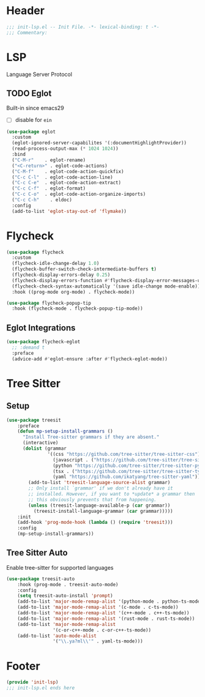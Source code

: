 * Header
#+begin_src emacs-lisp
  ;;; init-lsp.el -- Init File. -*- lexical-binding: t -*-
  ;;; Commentary:

#+end_src

* LSP
Language Server Protocol

** TODO Eglot
Built-in since emacs29
- [ ] disable for =ein=
#+begin_src emacs-lisp
  (use-package eglot
    :custom
    (eglot-ignored-server-capabilites '(:documentHighlightProvider))
    (read-process-output-max (* 1024 1024))
    :bind
    ("C-M-r"	. eglot-rename)
    ("<C-return>" . eglot-code-actions)
    ("C-M-f"	. eglot-code-action-quickfix)
    ("C-c C-l"	. eglot-code-action-line)
    ("C-c C-e"	. eglot-code-action-extract)
    ("C-c C-f"	. eglot-format)
    ("C-c C-o"	. eglot-code-action-organize-imports)
    ("C-c C-h"    . eldoc)
    :config
    (add-to-list 'eglot-stay-out-of 'flymake))

#+end_src


* Flycheck

#+begin_src emacs-lisp
  (use-package flycheck
    :custom
    (flycheck-idle-change-delay 1.0)
    (flycheck-buffer-switch-check-intermediate-buffers t)
    (flycheck-display-errors-delay 0.25)
    (flycheck-display-errors-function #'flycheck-display-error-messages-unless-error-list)
    (flycheck-check-syntax-automatically '(save idle-change mode-enable))
    :hook ((prog-mode org-mode) . flycheck-mode))

  (use-package flycheck-popup-tip
    :hook (flycheck-mode . flycheck-popup-tip-mode))
#+end_src

** Eglot Integrations
#+begin_src emacs-lisp
  (use-package flycheck-eglot
    ;; :demand t
    :preface
    (advice-add #'eglot-ensure :after #'flycheck-eglot-mode))
#+end_src


* Tree Sitter
** Setup
#+begin_src emacs-lisp
  (use-package treesit
      :preface
      (defun mp-setup-install-grammars ()
        "Install Tree-sitter grammars if they are absent."
        (interactive)
        (dolist (grammar
                 '((css "https://github.com/tree-sitter/tree-sitter-css")
                   (javascript . ("https://github.com/tree-sitter/tree-sitter-javascript" "master" "src"))
                   (python "https://github.com/tree-sitter/tree-sitter-python")
                   (tsx . ("https://github.com/tree-sitter/tree-sitter-typescript" "master" "tsx/src"))
                   (yaml "https://github.com/ikatyang/tree-sitter-yaml")))
          (add-to-list 'treesit-language-source-alist grammar)
          ;; Only install `grammar' if we don't already have it
          ;; installed. However, if you want to *update* a grammar then
          ;; this obviously prevents that from happening.
          (unless (treesit-language-available-p (car grammar))
            (treesit-install-language-grammar (car grammar)))))
      :init
      (add-hook 'prog-mode-hook (lambda () (require 'treesit)))
      :config
      (mp-setup-install-grammars))
#+end_src
** Tree Sitter Auto
Enable tree-sitter for supported languages
#+begin_src emacs-lisp
  (use-package treesit-auto
      :hook (prog-mode . treesit-auto-mode)
      :config
      (setq treesit-auto-install 'prompt)
      (add-to-list 'major-mode-remap-alist '(python-mode . python-ts-mode))
      (add-to-list 'major-mode-remap-alist '(c-mode . c-ts-mode))
      (add-to-list 'major-mode-remap-alist '(c++-mode . c++-ts-mode))
      (add-to-list 'major-mode-remap-alist '(rust-mode . rust-ts-mode))
      (add-to-list 'major-mode-remap-alist
                   '(c-or-c++-mode . c-or-c++-ts-mode))
      (add-to-list 'auto-mode-alist
                   '("\\.ya?ml\\'" . yaml-ts-mode)))

#+end_src
* Footer
#+begin_src emacs-lisp
(provide 'init-lsp)
;;; init-lsp.el ends here
#+end_src
